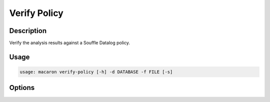 =============
Verify Policy
=============

-----------
Description
-----------

Verify the analysis results against a Souffle Datalog policy.

-----
Usage
-----

.. code-block:: shell

    usage: macaron verify-policy [-h] -d DATABASE -f FILE [-s]

-------
Options
-------

.. option:: -h, --help

    Show this help message and exit

.. option:: -d DATABASE, --database DATABASE

    Path to the database.

.. option:: -f FILE, --file FILE

    Path to the Datalog policy.

.. option:: -s, --show-prelude

    Show policy prelude.
